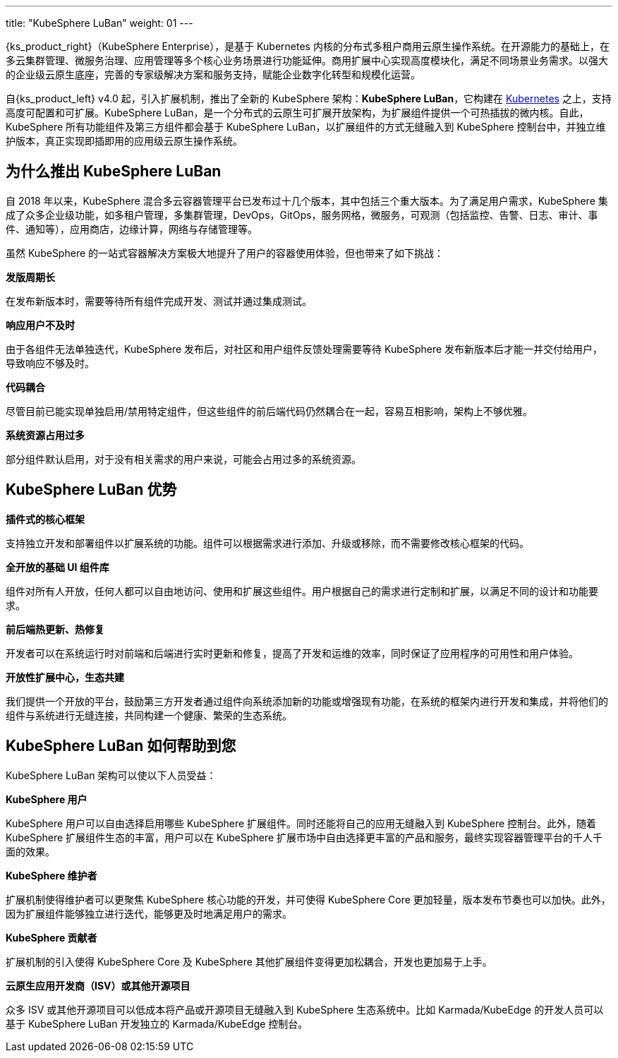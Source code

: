 ---
title: "KubeSphere LuBan"
weight: 01
---

{ks_product_right}（KubeSphere Enterprise），是基于 Kubernetes 内核的分布式多租户商用云原生操作系统。在开源能力的基础上，在多云集群管理、微服务治理、应用管理等多个核心业务场景进行功能延伸。商用扩展中心实现高度模块化，满足不同场景业务需求。以强大的企业级云原生底座，完善的专家级解决方案和服务支持，赋能企业数字化转型和规模化运营。

自{ks_product_left} v4.0 起，引入扩展机制，推出了全新的 KubeSphere 架构：**KubeSphere LuBan**，它构建在 link:https://kubernetes.io/zh-cn/docs/concepts/extend-kubernetes/[Kubernetes] 之上，支持高度可配置和可扩展。KubeSphere LuBan，是一个分布式的云原生可扩展开放架构，为扩展组件提供一个可热插拔的微内核。自此，KubeSphere 所有功能组件及第三方组件都会基于 KubeSphere LuBan，以扩展组件的方式无缝融入到 KubeSphere 控制台中，并独立维护版本，真正实现即插即用的应用级云原生操作系统。


== 为什么推出 KubeSphere LuBan

自 2018 年以来，KubeSphere 混合多云容器管理平台已发布过十几个版本，其中包括三个重大版本。为了满足用户需求，KubeSphere 集成了众多企业级功能，如多租户管理，多集群管理，DevOps，GitOps，服务网格，微服务，可观测（包括监控、告警、日志、审计、事件、通知等），应用商店，边缘计算，网络与存储管理等。

虽然 KubeSphere 的一站式容器解决方案极大地提升了用户的容器使用体验，但也带来了如下挑战：

**发版周期长**

在发布新版本时，需要等待所有组件完成开发、测试并通过集成测试。

**响应用户不及时**

由于各组件无法单独迭代，KubeSphere 发布后，对社区和用户组件反馈处理需要等待 KubeSphere 发布新版本后才能一并交付给用户，导致响应不够及时。

**代码耦合**

尽管目前已能实现单独启用/禁用特定组件，但这些组件的前后端代码仍然耦合在一起，容易互相影响，架构上不够优雅。

**系统资源占用过多**

部分组件默认启用，对于没有相关需求的用户来说，可能会占用过多的系统资源。

== KubeSphere LuBan 优势

**插件式的核心框架**

支持独立开发和部署组件以扩展系统的功能。组件可以根据需求进行添加、升级或移除，而不需要修改核心框架的代码。

**全开放的基础 UI 组件库**

组件对所有人开放，任何人都可以自由地访问、使用和扩展这些组件。用户根据自己的需求进行定制和扩展，以满足不同的设计和功能要求。

**前后端热更新、热修复**

开发者可以在系统运行时对前端和后端进行实时更新和修复，提高了开发和运维的效率，同时保证了应用程序的可用性和用户体验。

**开放性扩展中心，生态共建**

我们提供一个开放的平台，鼓励第三方开发者通过组件向系统添加新的功能或增强现有功能，在系统的框架内进行开发和集成，并将他们的组件与系统进行无缝连接，共同构建一个健康、繁荣的生态系统。

== KubeSphere LuBan 如何帮助到您

KubeSphere LuBan 架构可以使以下人员受益：

**KubeSphere 用户**

KubeSphere 用户可以自由选择启用哪些 KubeSphere 扩展组件。同时还能将自己的应用无缝融入到 KubeSphere 控制台。此外，随着 KubeSphere 扩展组件生态的丰富，用户可以在 KubeSphere 扩展市场中自由选择更丰富的产品和服务，最终实现容器管理平台的千人千面的效果。

**KubeSphere 维护者**

扩展机制使得维护者可以更聚焦 KubeSphere 核心功能的开发，并可使得 KubeSphere Core 更加轻量，版本发布节奏也可以加快。此外，因为扩展组件能够独立进行迭代，能够更及时地满足用户的需求。

**KubeSphere 贡献者**

扩展机制的引入使得 KubeSphere Core 及 KubeSphere 其他扩展组件变得更加松耦合，开发也更加易于上手。

**云原生应用开发商（ISV）或其他开源项目**

众多 ISV 或其他开源项目可以低成本将产品或开源项目无缝融入到 KubeSphere 生态系统中。比如 Karmada/KubeEdge 的开发人员可以基于 KubeSphere LuBan 开发独立的 Karmada/KubeEdge 控制台。
